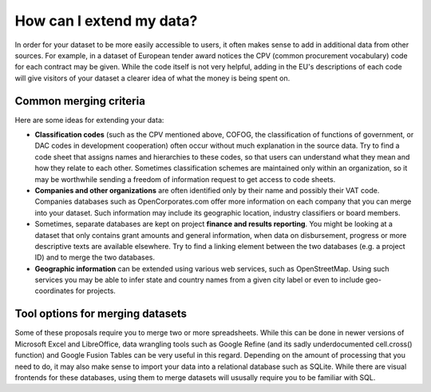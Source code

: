 How can I extend my data?
=========================

In order for your dataset to be more easily accessible to users, it often makes sense to add in 
additional data from other sources. For example, in a dataset of European tender award notices the 
CPV (common procurement vocabulary) code for each contract may be given. While the code itself is 
not very helpful, adding in the EU's descriptions of each code will give visitors of your dataset a 
clearer idea of what the money is being spent on.


Common merging criteria
'''''''''''''''''''''''

Here are some ideas for extending your data:

* **Classification codes** (such as the CPV mentioned above, COFOG, the classification of functions of 
  government, or DAC codes in development cooperation) often occur without much explanation in the source
  data. Try to find a code sheet that assigns names and hierarchies to these codes, so that users can
  understand what they mean and how they relate to each other. Sometimes classification schemes are 
  maintained only within an organization, so it may be worthwhile sending a freedom of information 
  request to get access to code sheets.

* **Companies and other organizations** are often identified only by their name and possibly their VAT code. Companies databases 
  such as OpenCorporates.com offer more information on each company that you can merge into your 
  dataset. Such information may include its geographic location, industry classifiers or board 
  members.

* Sometimes, separate databases are kept on project **finance and results reporting**. You might be looking at
  a dataset that only contains grant amounts and general information, when data on disbursement, 
  progress or more descriptive texts are available elsewhere. Try to find a linking element between 
  the two databases (e.g. a project ID) and to merge the two databases.

* **Geographic information** can be extended using various web services, such as OpenStreetMap. Using such
  services you may be able to infer state and country names from a given city label or even to include 
  geo-coordinates for projects.


Tool options for merging datasets
'''''''''''''''''''''''''''''''''

Some of these proposals require you to merge two or more spreadsheets. While this can be done in 
newer versions of Microsoft Excel and LibreOffice, data wrangling tools such as Google Refine (and its 
sadly underdocumented cell.cross() function) and Google Fusion Tables can be very useful in this 
regard. Depending on the amount of processing that you need to do, it may also make sense to import 
your data into a relational database such as SQLite. While there are visual frontends for these 
databases, using them to merge datasets will ususally require you to be familiar with SQL.


